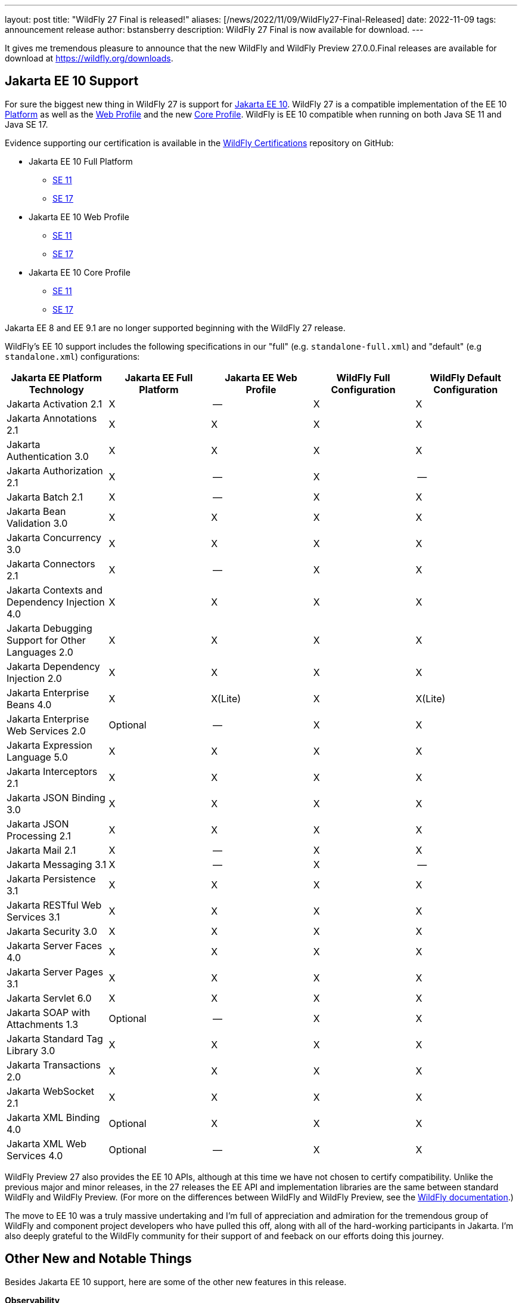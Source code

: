 ---
layout: post
title:  "WildFly 27 Final is released!"
aliases: [/news/2022/11/09/WildFly27-Final-Released]
date:   2022-11-09
tags:   announcement release
author: bstansberry
description: WildFly 27 Final is now available for download.
---

It gives me tremendous pleasure to announce that the new WildFly and WildFly Preview 27.0.0.Final releases are available for download at https://wildfly.org/downloads.

== Jakarta EE 10 Support

For sure the biggest new thing in WildFly 27 is support for link:https://jakarta.ee/release/10/[Jakarta EE 10]. WildFly 27 is a compatible implementation of the EE 10 link:https://jakarta.ee/specifications/platform/10/[Platform] as well as the link:https://jakarta.ee/specifications/webprofile/10/[Web Profile] and the new link:https://jakarta.ee/specifications/coreprofile/10/[Core Profile]. WildFly is EE 10 compatible when running on both Java SE 11 and Java SE 17.

Evidence supporting our certification is available in the link:https://github.com/wildfly/certifications/tree/EE10[WildFly Certifications] repository on GitHub:

* Jakarta EE 10 Full Platform
** link:https://github.com/wildfly/certifications/blob/EE10/WildFly_27.0.0.Final/jakarta-full-platform-jdk11.adoc#tck-results[SE 11]
** link:https://github.com/wildfly/certifications/blob/EE10/WildFly_27.0.0.Final/jakarta-full-platform-jdk17.adoc#tck-results[SE 17]
* Jakarta EE 10 Web Profile
** link:https://github.com/wildfly/certifications/blob/EE10/WildFly_27.0.0.Final/jakarta-web-profile-jdk11.adoc#tck-results[SE 11]
** link:https://github.com/wildfly/certifications/blob/EE10/WildFly_27.0.0.Final/jakarta-web-profile-jdk17.adoc#tck-results[SE 17]
* Jakarta EE 10 Core Profile
** link:https://github.com/wildfly/certifications/blob/EE10/WildFly_27.0.0.Final/jakarta-core-jdk11.adoc#jakarta-core-profile-1001-tck-java-se-11-results[SE 11]
** link:https://github.com/wildfly/certifications/blob/EE10/WildFly_27.0.0.Final/jakarta-core-jdk17.adoc#jakarta-core-profile-1001-tck-java-se-17-results[SE 17]

Jakarta EE 8 and EE 9.1 are no longer supported beginning with the WildFly 27 release.

WildFly's EE 10 support includes the following specifications in our "full" (e.g. `standalone-full.xml`) and "default" (e.g `standalone.xml`) configurations:

[cols=",,,,",options="header"]
|=======================================================================
|Jakarta EE Platform Technology |Jakarta EE Full Platform |Jakarta EE Web
Profile |WildFly Full Configuration |WildFly Default Configuration

|Jakarta Activation 2.1 |X |-- |X |X

|Jakarta Annotations 2.1 |X |X |X |X

|Jakarta Authentication 3.0 |X |X |X |X

|Jakarta Authorization 2.1 |X |-- |X |--

|Jakarta Batch 2.1 |X |-- |X |X

|Jakarta Bean Validation 3.0 |X |X |X |X

|Jakarta Concurrency 3.0 |X |X |X |X

|Jakarta Connectors 2.1 |X |-- |X |X

|Jakarta Contexts and Dependency Injection 4.0 |X |X |X |X

|Jakarta Debugging Support for Other Languages 2.0 |X |X |X |X

|Jakarta Dependency Injection 2.0 |X |X |X |X

|Jakarta Enterprise Beans 4.0 |X |X(Lite) |X |X(Lite)

|Jakarta Enterprise Web Services 2.0 |Optional |-- |X |X

|Jakarta Expression Language 5.0 |X |X |X |X

|Jakarta Interceptors 2.1 |X |X |X |X

|Jakarta JSON Binding 3.0 |X |X |X |X

|Jakarta JSON Processing 2.1 |X |X |X |X

|Jakarta Mail 2.1 |X |-- |X |X

|Jakarta Messaging 3.1 |X |-- |X |--

|Jakarta Persistence 3.1 |X |X |X |X

|Jakarta RESTful Web Services 3.1 |X |X |X |X

|Jakarta Security 3.0 |X |X |X |X

|Jakarta Server Faces 4.0 |X |X |X |X

|Jakarta Server Pages 3.1 |X |X |X |X

|Jakarta Servlet 6.0 |X |X |X |X

|Jakarta SOAP with Attachments 1.3 |Optional |-- |X |X

|Jakarta Standard Tag Library 3.0 |X |X |X |X

|Jakarta Transactions 2.0 |X |X |X |X

|Jakarta WebSocket 2.1 |X |X |X |X

|Jakarta XML Binding 4.0 |Optional |X |X |X

|Jakarta XML Web Services 4.0 |Optional |-- |X |X

|=======================================================================

WildFly Preview 27 also provides the EE 10 APIs, although at this time we have not chosen to certify compatibility. Unlike the previous major and minor releases, in the 27 releases the EE API and implementation libraries are the same between standard WildFly and WildFly Preview. (For more on the differences between WildFly and WildFly Preview, see the link:https://docs.wildfly.org/27/WildFly_and_WildFly_Preview.html[WildFly documentation].)

The move to EE 10 was a truly massive undertaking and I'm full of appreciation and admiration for the tremendous group of WildFly and component project developers who have pulled this off, along with all of the hard-working participants in Jakarta. I'm also deeply grateful to the WildFly community for their support of and feeback on our efforts doing this journey.

== Other New and Notable Things

Besides Jakarta EE 10 support, here are some of the other new features in this release.

*Observability*

* We've added a new tech preview link:https://issues.redhat.com/browse/WFLY-14947['Micrometer' subsystem] (WildFly Preview only)

*Cloud*

WildFly 27 brings with it significant changes to the WildFly images for OpenShift. Jean-Francois Denise explains what's new in his link:https://www.wildfly.org/news/2022/11/09/WildFly-s2i-wildfly-27-final/[What's new for WildFly 27 in the cloud] post. We've also made exciting updates to the WildFly docker images (multi-arch, SE 17 and SE 19 support; new base images).  Jeff Mesnil explains the details in his link:https://www.wildfly.org/news/2022/11/10/wildfly-docker-temurin/[Updates on WildFly Docker Images] post. We've also made link:https://www.wildfly.org/news/2022/11/10/bootable-jar-8.1.Final-Released/[improvements in our bootable jar support].

Additionally, for those of you who deploy WildFly on AWS, we've added support for the link:https://issues.redhat.com/browse/WFLY-8770[`aws.S3_PING` JGroups discovery prootocol].

*EJB*

* We've added a new link:https://issues.redhat.com/browse/WFLY-14953['distributable-ejb' subsystem].
* Support for link:https://github.com/wildfly/wildfly-proposals/blob/8e352566f342e9e37fe819c42b22e48137f8c7e4/clustering/ejb/WFLY-7628_Distributed_EJB_Timers.adoc#distributed-ejb-timers[use of an Infinispan cache as an EJB timer store].
* Support for link:https://issues.redhat.com/browse/JBMAR-241[marshalling] of link:https://openjdk.org/jeps/395[Java record classes].

*Security*

* link:https://github.com/wildfly/wildfly-proposals/blob/8e352566f342e9e37fe819c42b22e48137f8c7e4/elytron/ELY-2078-encryption-for-FilesystemSecurityRealm.adoc#ely-2078-add-encryption-and-integrity-support-to-filesystemsecurityrealm[Encryption support] in the FileSystemSecurityRealm
* link:https://github.com/wildfly/wildfly-proposals/blob/7affa0f755ee7579793091215f5018cd2b3a57fc/elytron/ELY-2320-integrity-for-FilesystemSecurityRealm.adoc#ely-2320-add-integrity-support-to-filesystemsecurityrealm[Identity integrity support] in the FileSystemSecurityRealm

*Provisioning*

We've added a number of new link:https://docs.wildfly.org/27/Galleon_Guide.html#wildfly_galleon_layers[Galleon layers]:

* link:https://issues.redhat.com/browse/WFLY-13798['embedded-activemq'] for embedded broker messaging.
* link:https://issues.redhat.com/browse/WFLY-17004['hibernate-search'] to support use of Hibernate Search with the `jpa` layer.
* link:https://issues.redhat.com/browse/WFLY-16452['mod_cluster'] for mod_cluster subsystem provisioning.
* link:https://issues.redhat.com/browse/WFLY-16453['singleton-local' and 'singleton-ha'] for different configuration flavors using the `singleton` subsytem.

*Hibernate Search*

We've updated the version of Hibernate Search we integrate up to the 6.1 series. We've also made a couple of other changes in our Hibernate Search support:

* A number of modules formerly only intended for internal access by Hibernate Search have now been link:https://issues.redhat.com/browse/WFLY-16874[marked as public], allowing for direct application use of the APIs exposed by those modules.
* In WildFly Preview we've link:https://issues.redhat.com/browse/WFLY-16861[added support] for Hibernate Search's experimental feature alllowing  link:https://docs.jboss.org/hibernate/stable/search/reference/en-US/html_single/#architecture-examples-outbox-polling-elasticsearch[coordinated indexing of entities from multiple instances of the same application].

*Major Component Upgrades vs WildFly 26.x*

There have been numerous component upgrades related to WildFly's transition from EE 8 to EE 10; too many to list here. However, besides those EE 10 driven updates, there are a number of other major component updates in WildFly 27:

* Hibernate 6.1 replaces Hibernate 5.3
* Hibernate Search 6.1 replaces Hibernate Search 5.10
* Infinispan 14 replaces Infinispan 13
* JGroups 5.2 replaces JGroups 4.2
* RESTEasy 6.2 replaces RESTEasy 4.7
* Weld 5 replaces Weld 3.1

== MicroProfile Support

WildFly's MicroProfile support includes implementations of the following specifications in our "full" (e.g. `standalone-full.xml`) and "default" (e.g `standalone.xml`) configurations as well as our "microprofile" configurations (e.g. `standalone-microprofile.xml`):

[cols=",,",options="header"]
|=======================================================================
|MicroProfile Technology |WildFly Full/Default Configurations |WildFly MicroProfile Configuration

|MicroProfile Config 3.0 |X |X

|MicroProfile Fault Tolerance 4.0 |-- |X

|MicroProfile Health 4.0 |-- |X

|MicroProfile JWT Authentication 2.0 |X |X

|MicroProfile Metrics 4.0 (deprecated in WildFly; will be replaced by link:https://docs.wildfly.org/27/Admin_Guide.html#Micrometer_Metrics[Micrometer]) |-- |X

|MicroProfile OpenAPI 3.0 |-- |X

|MicroProfile OpenTracing 3.0 (deprecated; use link:https://docs.wildfly.org/27/Admin_Guide.html#Observability_Tracing[OpenTelemetry]) |X |X

|MicroProfile Reactive Messaging 3.0 |-- |--

|MicroProfile Streams Operators 3.0 |-- |--

|MicroProfile Rest Client 3.0|X |X
|=======================================================================

NOTE: The MicroProfile APIs used in WildFly 27 build on a number of Jakarta EE 9.1 APIs, while WildFly provides the EE 10 versions of those APIs. For this reason, as of the time of writing the WildFly project has not sought certification of WildFly 27 compatibility with any MicroProfile specification. We do test our MicroProfile integration, including by running the MicroProfile TCKs.

NOTE: In WildFly 28 it is likely that we will be removing support for MicroProfile Metrics and MicroProfile OpenTracing, as we shift our focus to support for OpenTelemetry, MicroProfile Telemetry, and Micrometer.

== Java SE Support

Our recommendation is that you run WildFly on the most recent long-term support SE release, i.e. on SE 17 for WildFly 27. While we do do some testing of WildFly on JDK 19, we do considerably more testing of WildFly itself on the LTS JDKs, and we make no attempt to ensure the projects producing the various libraries we integrate are testing their libraries on anything other than JDK 11 or 17.

WildFly 27 also is heavily tested and runs well on Java 11. We plan to continue to support Java 11 at least through WildFly 28, and probably beyond.

As I discussed in my link:https://www.wildfly.org/news/2022/01/21/WildFly-2022/[WildFly Release Plans for 2022] post, Java SE 8 is no longer supported beginning with the WildFly 27 series.

While we recommend using an LTS JDK release, I do believe WildFly runs well on JDK 19. By runs well, I mean the main WildFly testsuite runs with no more than a few failures in areas not expected to be commonly used. We want developers who are trying to evaluate what a newer JVM means for their applications to be able to look to WildFly as a useful development platform.

Please note that WildFly runs on Java 11 and later in classpath mode.

== Other Incompatible Changes

=== RESTEasy Spring

For WildFly 27, RESTEasy Spring support has been removed from standard WildFly. RESTEasy Spring support only comes with WildFly Preview. Typically standard WildFly provides RESTEasy Spring support, but at the time of the WildFly 27 release the Spring libraries it integrates with had not yet produced final releases. So to avoid possible incompatible changes in a future standard WildFly release, support for RESTEasy Spring was moved to WildFly Preview only. We intend to re-introduce standard WildFly support for RESTEasy Spring in a future release.

=== Weld Probe

Please note that following the recommendation of the Weld maintainers, in WildFly 27 we have removed support for the link:https://weld.cdi-spec.org/news/2016/10/07/tip2-devmode/[Weld Probe development mode].

== Release Notes

The release notes for the release are available in the link:https://issues.redhat.com/secure/ReleaseNote.jspa?projectId=12313721&version=12396905[WFLY project in JIRA]. Issues fixed in the underlying WildFly Core 19.0 release are listed link:https://issues.redhat.com/secure/ReleaseNote.jspa?projectId=12315422&version=12397053[in the WildFly Core JIRA].

Please try it out and give us your feedback, while we get to work on WildFly 28!

Best regards,

Brian
